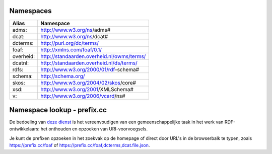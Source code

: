 Namespaces
==========

+------------+---------------------------------------------+
| Alias      | Namespace                                   |
+============+=============================================+
| adms:      | http://www.w3.org/ns/adms#                  |
+------------+---------------------------------------------+
| dcat:      | http://www.w3.org/ns/dcat#                  |
+------------+---------------------------------------------+
| dcterms:   | http://purl.org/dc/terms/                   |
+------------+---------------------------------------------+
| foaf:      | http://xmlns.com/foaf/0.1/                  |
+------------+---------------------------------------------+
| overheid:  | http://standaarden.overheid.nl/owms/terms/  |
+------------+---------------------------------------------+
| dcatnl:    | http://standaarden.overheid.nl/ds/terms/    |
+------------+---------------------------------------------+
| rdfs:      | http://www.w3.org/2000/01/rdf-schema#       |
+------------+---------------------------------------------+
| schema:    | http://schema.org/                          |
+------------+---------------------------------------------+
| skos:      | http://www.w3.org/2004/02/skos/core#        |
+------------+---------------------------------------------+
| xsd:       | http://www.w3.org/2001/XMLSchema#           |
+------------+---------------------------------------------+
| v:         | http://www.w3.org/2006/vcard/ns#            |
+------------+---------------------------------------------+

Namespace lookup - prefix.cc
============================

De bedoeling van `deze dienst <https://prefix.cc/>`_ is het vereenvoudigen van een gemeenschappelijke taak in het werk van RDF-ontwikkelaars: het onthouden en opzoeken van URI-voorvoegsels.

Je kunt de prefixen opzoeken in het zoekvak op de homepage of direct door URL's in de browserbalk te typen, zoals https://prefix.cc/foaf of https://prefix.cc/foaf,dcterms,dcat.file.json.
